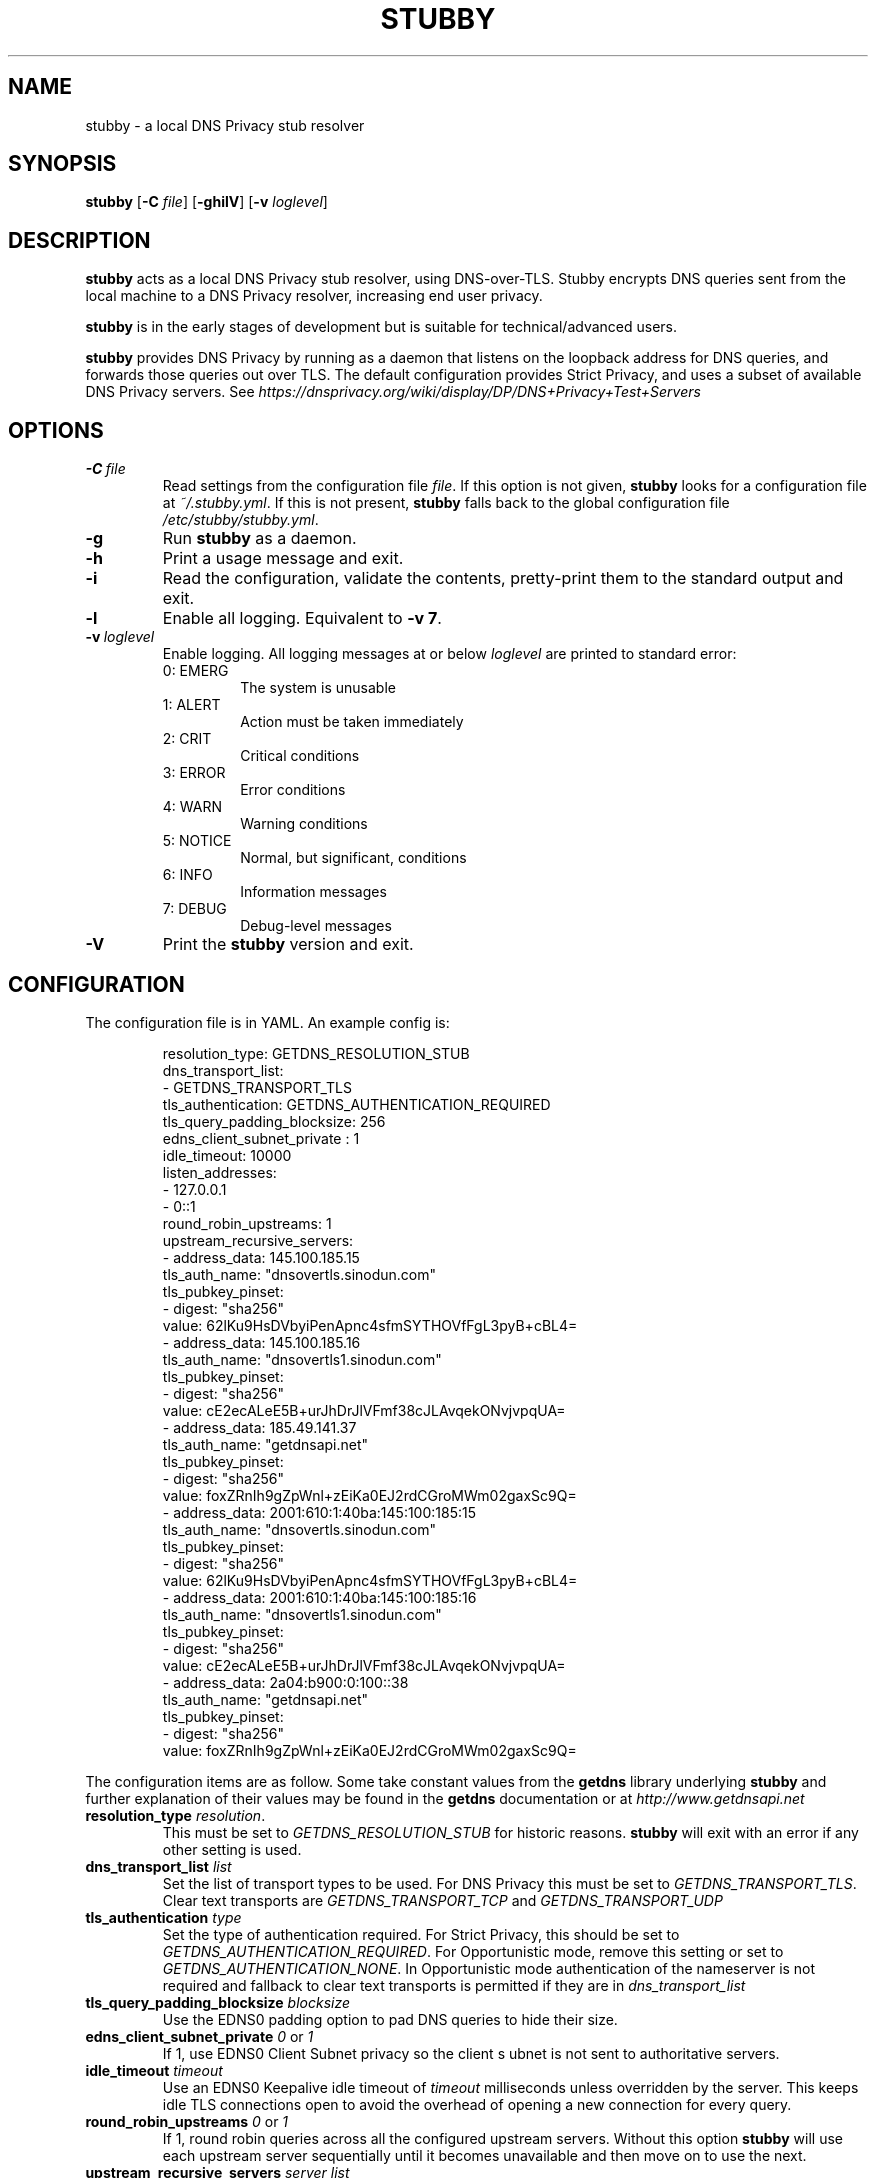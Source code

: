 .TH STUBBY 1

.SH NAME
stubby \- a local DNS Privacy stub resolver

.SH SYNOPSIS
.B stubby
[\fB\-C\fR \fIfile\fR]
[\fB\-ghilV\fR]
[\fB\-v\fR \fIloglevel\fR]

.SH DESCRIPTION
.B stubby
acts as a local DNS Privacy stub resolver, using
DNS\-over\-TLS. Stubby encrypts DNS queries sent from the local
machine to a DNS Privacy resolver, increasing end user privacy.
.PP
.B stubby
is in the early stages of development but is suitable for
technical/advanced users.
.PP
.B stubby
provides DNS Privacy by running as a daemon that listens on the
loopback address for DNS queries, and forwards those queries out over TLS.
The default configuration provides Strict Privacy, and uses a subset of
available DNS Privacy servers. See
.I https://dnsprivacy.org/wiki/display/DP/DNS+Privacy+Test+Servers
\.

.SH OPTIONS
.TP
.BR \-C \ \fIfile\fR
Read settings from the configuration file \fIfile\fR. If this option is not
given, \fBstubby\fR looks for a configuration file at \fI~/.stubby.yml\fR.
If this is not present, \fBstubby\fR falls back to the global configuration
file \fI/etc/stubby/stubby.yml\fR.
.TP
.BR \-g
Run \fBstubby\fR as a daemon.
.TP
.BR \-h
Print a usage message and exit.
.TP
.BR \-i
Read the configuration, validate the contents, pretty-print them to
the standard output and exit.
.TP
.BR \-l
Enable all logging. Equivalent to \fB\-v 7\fR.
.TP
.BR \-v \ \fIloglevel\fR
Enable logging. All logging messages at or below \fIloglevel\fR are printed
to standard error:
.RS
.TP
0: EMERG
The system is unusable
.TP
1: ALERT
Action must be taken immediately
.TP
2: CRIT
Critical conditions
.TP
3: ERROR
Error conditions
.TP
4: WARN
Warning conditions
.TP
5: NOTICE
Normal, but significant, conditions
.TP
6: INFO
Information messages
.TP
7: DEBUG
Debug-level messages
.RE
.TP
.BR \-V
Print the \fBstubby\fR version and exit.

.SH CONFIGURATION
The configuration file is in YAML. An example config is:
.PP
.nf
.RS
resolution_type: GETDNS_RESOLUTION_STUB
dns_transport_list:
  - GETDNS_TRANSPORT_TLS
tls_authentication: GETDNS_AUTHENTICATION_REQUIRED
tls_query_padding_blocksize: 256
edns_client_subnet_private : 1
idle_timeout: 10000
listen_addresses:
  - 127.0.0.1
  -  0::1
round_robin_upstreams: 1
upstream_recursive_servers:
  - address_data: 145.100.185.15
    tls_auth_name: "dnsovertls.sinodun.com"
    tls_pubkey_pinset:
      - digest: "sha256"
        value: 62lKu9HsDVbyiPenApnc4sfmSYTHOVfFgL3pyB+cBL4=
  - address_data: 145.100.185.16
    tls_auth_name: "dnsovertls1.sinodun.com"
    tls_pubkey_pinset:
      - digest: "sha256"
        value: cE2ecALeE5B+urJhDrJlVFmf38cJLAvqekONvjvpqUA=
  - address_data: 185.49.141.37
    tls_auth_name: "getdnsapi.net"
    tls_pubkey_pinset:
      - digest: "sha256"
        value: foxZRnIh9gZpWnl+zEiKa0EJ2rdCGroMWm02gaxSc9Q=
  - address_data: 2001:610:1:40ba:145:100:185:15
    tls_auth_name: "dnsovertls.sinodun.com"
    tls_pubkey_pinset:
      - digest: "sha256"
        value: 62lKu9HsDVbyiPenApnc4sfmSYTHOVfFgL3pyB+cBL4=
  - address_data: 2001:610:1:40ba:145:100:185:16
    tls_auth_name: "dnsovertls1.sinodun.com"
    tls_pubkey_pinset:
      - digest: "sha256"
        value: cE2ecALeE5B+urJhDrJlVFmf38cJLAvqekONvjvpqUA=
  - address_data: 2a04:b900:0:100::38
    tls_auth_name: "getdnsapi.net"
    tls_pubkey_pinset:
      - digest: "sha256"
        value: foxZRnIh9gZpWnl+zEiKa0EJ2rdCGroMWm02gaxSc9Q=
.RE
.fi
.PP
The configuration items are as follow. Some take constant values from
the
.B getdns
library underlying
.B
stubby
and further explanation of their values may be found in the
.B getdns
documentation or at
.I http://www.getdnsapi.net
\.
.TP
.B resolution_type \fIresolution\fR.
This must be set to \fIGETDNS_RESOLUTION_STUB\fR for historic reasons.
.B stubby
will exit with an error if any other setting is used.
.TP
.B dns_transport_list \fIlist\fR
Set the list of transport types to be used. For DNS Privacy this must be set
to \fIGETDNS_TRANSPORT_TLS\fR. Clear text transports are
.I GETDNS_TRANSPORT_TCP
and
.I GETDNS_TRANSPORT_UDP
\.
.TP
.B tls_authentication \fItype\fR
Set the type of authentication required. For Strict Privacy, this
should be set to \fIGETDNS_AUTHENTICATION_REQUIRED\fR. For
Opportunistic mode, remove this setting or set to
\fIGETDNS_AUTHENTICATION_NONE\fR.  In Opportunistic mode
authentication of the nameserver is not required and fallback to clear
text transports is permitted if they are in
.I dns_transport_list
\.
.TP
.B tls_query_padding_blocksize \fIblocksize\fR
Use the EDNS0 padding option to pad DNS queries to hide their size.
.TP
.B edns_client_subnet_private \fI0\fR or \fI1\fR
If 1, use EDNS0 Client Subnet privacy so the client s
ubnet is not sent to authoritative servers.
.TP
.B idle_timeout \fItimeout\fR
Use an EDNS0 Keepalive idle timeout of
.I timeout
milliseconds unless overridden by the server. This keeps idle TLS
connections open to avoid the overhead of opening a new connection
for every query.
.TP
.B round_robin_upstreams \fI0\fR or \fI1\fR
If 1, round robin queries across all the configured upstream
servers. Without this option
.B stubby
will use each upstream server sequentially until it becomes
unavailable and then move on to use the next.
.TP
.B upstream_recursive_servers \fIserver list\fR
Specify the upstream servers that
.B stubby
is to use. Each item in the list contains the following items:
.RS
.TP
.B address_data \fIaddress\fR
IPv4 or IPv6 address of the server.
.TP
.B tls_auth_name \fIname\fR
This is the authentication domain name that will be verified against
the presented certificate.
.TP
.B tls_pubkey_pinset \fIpinset\fR
The sha256 SPKI pinset for the server. This is also verified against
the presented certificate. This contains two items:
.RS
.TP
.B digest \fItype\fR
The type of the key digest.
.TP
.B value \fIkeyval\fR
The key value.
.RE
.RE

.SH FILES
.nf
.I ~/.stubby.yml
.I /etc/stubby/stubby.yml
.fi

.SH SEE ALSO
.nf
.I https://getdnsapi.net/
.I https://dnsprivacy.org/wiki/display/DP/DNS+Privacy+Daemon+-+Stubby
.fi

